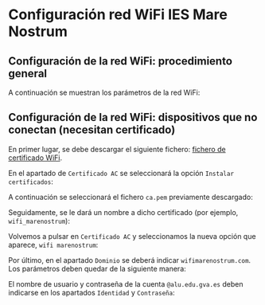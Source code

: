 * Configuración red WiFi IES Mare Nostrum

** Configuración de la red WiFi: procedimiento general

A continuación se muestran los parámetros de la red WiFi:

[[./configuracion_wifi.png]]

** Configuración de la red WiFi: dispositivos que no conectan (necesitan certificado)

En primer lugar, se debe descargar el siguiente fichero: [[https://github.com/iesmarenostrum/wifi/releases/download/v1.0/ca.pem][fichero de certificado WiFi]].

En el apartado de ~Certificado AC~ se seleccionará la opción ~Instalar certificados~:

[[./01.png]]

A continuación se seleccionará el fichero ~ca.pem~ previamente descargado:

[[./02.png]]

Seguidamente, se le dará un nombre a dicho certificado (por ejemplo, ~wifi_marenostrum~):

[[./03.png]]

Volvemos a pulsar en ~Certificado AC~ y seleccionamos la nueva opción que aparece, ~wifi marenostrum~:

[[./04.png]]

Por último, en el apartado ~Dominio~ se deberá indicar ~wifimarenostrum.com~. Los parámetros deben quedar de la siguiente manera:

[[./05.png]]

El nombre de usuario y contraseña de la cuenta ~@alu.edu.gva.es~ deben indicarse en los apartados ~Identidad~ y ~Contraseña~:

[[./06.png]]
